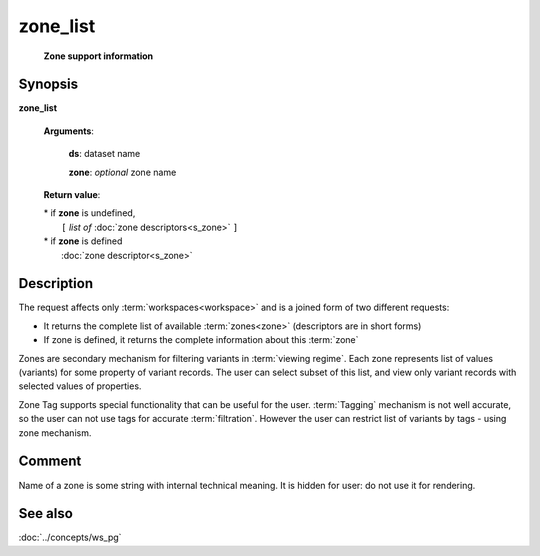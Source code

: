 zone_list
=========
        **Zone support information**

.. index:: 
    zone_list; request

Synopsis
--------

**zone_list** 

    **Arguments**: 

        **ds**: dataset name
        
        **zone**: *optional* zone name
    
        .. index:: 
            rec; argument of zone_list
        
    **Return value**: 
    
    |  * if **zone** is undefined,
    |       ``[`` *list of* :doc:`zone descriptors<s_zone>` ``]``
    |  * if **zone** is defined
    |       :doc:`zone descriptor<s_zone>`

Description
-----------
The request affects only :term:`workspaces<workspace>` and is a joined form of two different requests:

* It returns the complete list of available :term:`zones<zone>` (descriptors are in short forms)

* If zone is defined, it returns the complete information about this :term:`zone`

Zones are secondary mechanism for filtering variants in :term:`viewing regime`. Each zone represents list of values (variants) for some property of variant records. The user can select subset of this list, and view only variant records with selected values of properties.

Zone Tag supports special functionality that can be useful for the user. :term:`Tagging` mechanism is not well accurate, so the user can not use tags for accurate :term:`filtration`. However the user can restrict list of variants by tags - using zone mechanism.

Comment
-------
Name of a zone is some string with internal technical meaning. 
It is hidden for user: do not use it for rendering.

See also
--------
:doc:`../concepts/ws_pg`
